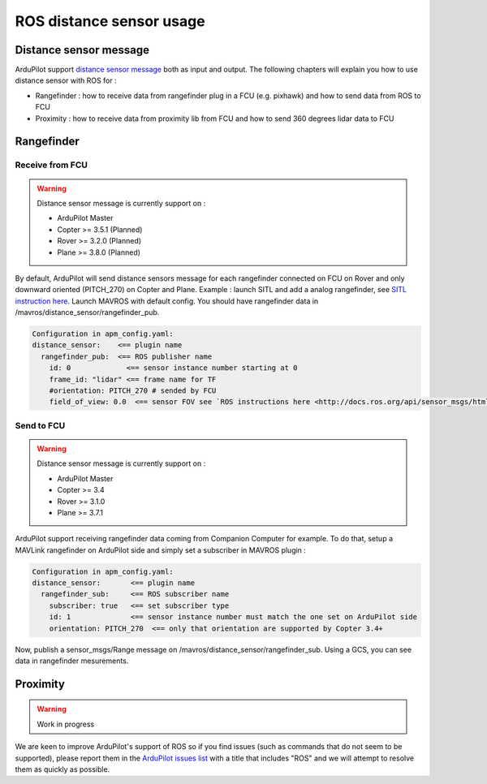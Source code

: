 .. _ros-distance-sensors:

=========================
ROS distance sensor usage
=========================

Distance sensor message
=======================

ArduPilot support `distance sensor message <https://mavlink.io/en/messages/common.html#DISTANCE_SENSOR>`__ both as input and output.
The following chapters will explain you how to use distance sensor with ROS for :

- Rangefinder : how to receive data from rangefinder plug in a FCU (e.g. pixhawk) and how to send data from ROS to FCU
- Proximity : how to receive data from proximity lib from FCU and how to send 360 degrees lidar data to FCU


Rangefinder
===========

Receive from FCU
----------------

.. warning::

    Distance sensor message is currently support on :

    - ArduPilot Master
    - Copter >= 3.5.1 (Planned)
    - Rover >= 3.2.0 (Planned)
    - Plane >= 3.8.0 (Planned)

By default, ArduPilot will send distance sensors message for each rangefinder connected on FCU on Rover and only downward oriented (PITCH_270) on Copter and Plane.
Example : launch SITL and add a analog rangefinder, see `SITL instruction here <https://ardupilot.org/dev/docs/using-sitl-for-ardupilot-testing.html#adding-a-virtual-rangefinder>`__.
Launch MAVROS with default config. You should have rangefinder data in /mavros/distance_sensor/rangefinder_pub.

.. code-block:: none

    Configuration in apm_config.yaml:
    distance_sensor:    <== plugin name
      rangefinder_pub:  <== ROS publisher name
        id: 0             <== sensor instance number starting at 0
        frame_id: "lidar" <== frame name for TF
        #orientation: PITCH_270 # sended by FCU
        field_of_view: 0.0  <== sensor FOV see `ROS instructions here <http://docs.ros.org/api/sensor_msgs/html/msg/Range.html>`__

Send to FCU
-----------
.. warning::

    Distance sensor message is currently support on :

    - ArduPilot Master
    - Copter >= 3.4
    - Rover >= 3.1.0
    - Plane >= 3.7.1

ArduPilot support receiving rangefinder data coming from Companion Computer for example.
To do that, setup a MAVLink rangefinder on ArduPilot side and simply set a subscriber in MAVROS plugin :

.. code-block:: none

    Configuration in apm_config.yaml:
    distance_sensor:       <== plugin name
      rangefinder_sub:     <== ROS subscriber name
        subscriber: true   <== set subscriber type
        id: 1              <== sensor instance number must match the one set on ArduPilot side
        orientation: PITCH_270  <== only that orientation are supported by Copter 3.4+

Now, publish a sensor_msgs/Range message on /mavros/distance_sensor/rangefinder_sub.
Using a GCS, you can see data in rangefinder mesurements.

Proximity
=========

.. warning::

    Work in progress

We are keen to improve ArduPilot's support of ROS so if you find issues (such as commands that do not seem to be supported), please report them in the `ArduPilot issues list <https://github.com/ArduPilot/ardupilot/issues>`__ with a title that includes "ROS" and we will attempt to resolve them as quickly as possible.
